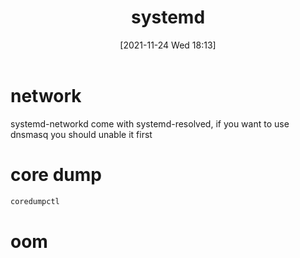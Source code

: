 :PROPERTIES:
:ID:       252551c0-0eba-4320-bc97-6e630e6e20ce
:END:
#+title: systemd
#+date: [2021-11-24 Wed 18:13]

* network
 systemd-networkd come with systemd-resolved, if you want to use dnsmasq you should unable it first

* core dump
#+begin_src sh
coredumpctl
#+end_src

* oom
#+begin_src emacs-lisp

#+end_src
